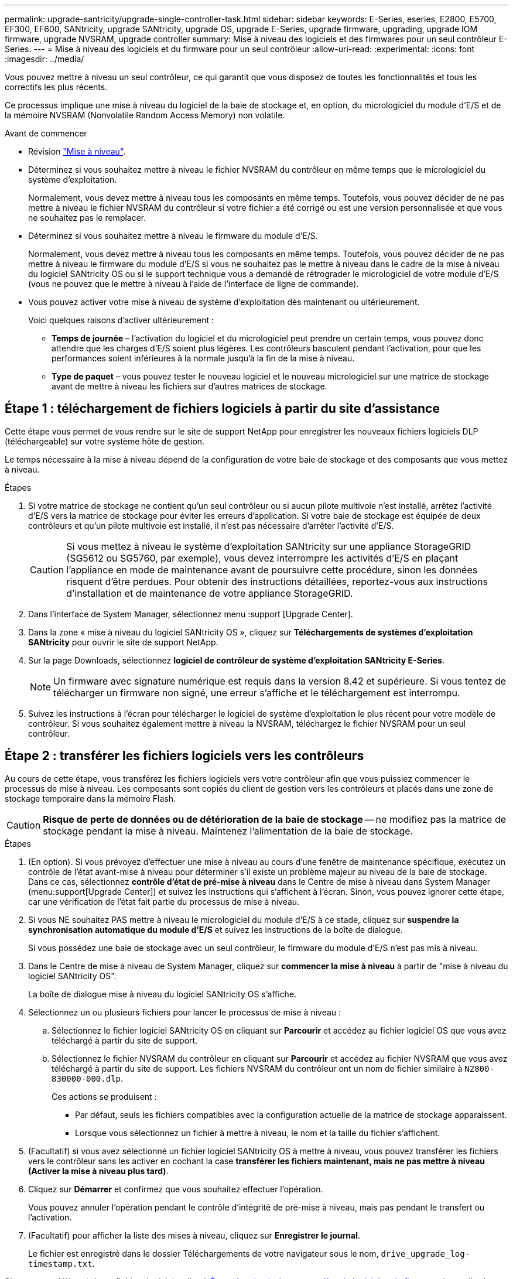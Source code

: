 ---
permalink: upgrade-santricity/upgrade-single-controller-task.html 
sidebar: sidebar 
keywords: E-Series, eseries, E2800, E5700, EF300, EF600, SANtricity, upgrade SANtricity, upgrade OS, upgrade E-Series, upgrade firmware, upgrading, upgrade IOM firmware, upgrade NVSRAM, upgrade controller 
summary: Mise à niveau des logiciels et des firmwares pour un seul contrôleur E-Series. 
---
= Mise à niveau des logiciels et du firmware pour un seul contrôleur
:allow-uri-read: 
:experimental: 
:icons: font
:imagesdir: ../media/


[role="lead"]
Vous pouvez mettre à niveau un seul contrôleur, ce qui garantit que vous disposez de toutes les fonctionnalités et tous les correctifs les plus récents.

Ce processus implique une mise à niveau du logiciel de la baie de stockage et, en option, du micrologiciel du module d'E/S et de la mémoire NVSRAM (Nonvolatile Random Access Memory) non volatile.

.Avant de commencer
* Révision link:overview-upgrade-consider-task.html["Mise à niveau"].
* Déterminez si vous souhaitez mettre à niveau le fichier NVSRAM du contrôleur en même temps que le micrologiciel du système d'exploitation.
+
Normalement, vous devez mettre à niveau tous les composants en même temps. Toutefois, vous pouvez décider de ne pas mettre à niveau le fichier NVSRAM du contrôleur si votre fichier a été corrigé ou est une version personnalisée et que vous ne souhaitez pas le remplacer.

* Déterminez si vous souhaitez mettre à niveau le firmware du module d'E/S.
+
Normalement, vous devez mettre à niveau tous les composants en même temps. Toutefois, vous pouvez décider de ne pas mettre à niveau le firmware du module d'E/S si vous ne souhaitez pas le mettre à niveau dans le cadre de la mise à niveau du logiciel SANtricity OS ou si le support technique vous a demandé de rétrograder le micrologiciel de votre module d'E/S (vous ne pouvez que le mettre à niveau à l'aide de l'interface de ligne de commande).

* Vous pouvez activer votre mise à niveau de système d'exploitation dès maintenant ou ultérieurement.
+
Voici quelques raisons d'activer ultérieurement :

+
** *Temps de journée* – l'activation du logiciel et du micrologiciel peut prendre un certain temps, vous pouvez donc attendre que les charges d'E/S soient plus légères. Les contrôleurs basculent pendant l'activation, pour que les performances soient inférieures à la normale jusqu'à la fin de la mise à niveau.
** *Type de paquet* – vous pouvez tester le nouveau logiciel et le nouveau micrologiciel sur une matrice de stockage avant de mettre à niveau les fichiers sur d'autres matrices de stockage.






== Étape 1 : téléchargement de fichiers logiciels à partir du site d'assistance

Cette étape vous permet de vous rendre sur le site de support NetApp pour enregistrer les nouveaux fichiers logiciels DLP (téléchargeable) sur votre système hôte de gestion.

Le temps nécessaire à la mise à niveau dépend de la configuration de votre baie de stockage et des composants que vous mettez à niveau.

.Étapes
. Si votre matrice de stockage ne contient qu'un seul contrôleur ou si aucun pilote multivoie n'est installé, arrêtez l'activité d'E/S vers la matrice de stockage pour éviter les erreurs d'application. Si votre baie de stockage est équipée de deux contrôleurs et qu'un pilote multivoie est installé, il n'est pas nécessaire d'arrêter l'activité d'E/S.
+

CAUTION: Si vous mettez à niveau le système d'exploitation SANtricity sur une appliance StorageGRID (SG5612 ou SG5760, par exemple), vous devez interrompre les activités d'E/S en plaçant l'appliance en mode de maintenance avant de poursuivre cette procédure, sinon les données risquent d'être perdues. Pour obtenir des instructions détaillées, reportez-vous aux instructions d'installation et de maintenance de votre appliance StorageGRID.

. Dans l'interface de System Manager, sélectionnez menu :support [Upgrade Center].
. Dans la zone « mise à niveau du logiciel SANtricity OS », cliquez sur *Téléchargements de systèmes d'exploitation SANtricity* pour ouvrir le site de support NetApp.
. Sur la page Downloads, sélectionnez *logiciel de contrôleur de système d'exploitation SANtricity E-Series*.
+

NOTE: Un firmware avec signature numérique est requis dans la version 8.42 et supérieure. Si vous tentez de télécharger un firmware non signé, une erreur s'affiche et le téléchargement est interrompu.

. Suivez les instructions à l'écran pour télécharger le logiciel de système d'exploitation le plus récent pour votre modèle de contrôleur. Si vous souhaitez également mettre à niveau la NVSRAM, téléchargez le fichier NVSRAM pour un seul contrôleur.




== Étape 2 : transférer les fichiers logiciels vers les contrôleurs

Au cours de cette étape, vous transférez les fichiers logiciels vers votre contrôleur afin que vous puissiez commencer le processus de mise à niveau. Les composants sont copiés du client de gestion vers les contrôleurs et placés dans une zone de stockage temporaire dans la mémoire Flash.


CAUTION: *Risque de perte de données ou de détérioration de la baie de stockage* -- ne modifiez pas la matrice de stockage pendant la mise à niveau. Maintenez l'alimentation de la baie de stockage.

.Étapes
. (En option). Si vous prévoyez d'effectuer une mise à niveau au cours d'une fenêtre de maintenance spécifique, exécutez un contrôle de l'état avant-mise à niveau pour déterminer s'il existe un problème majeur au niveau de la baie de stockage. Dans ce cas, sélectionnez *contrôle d'état de pré-mise à niveau* dans le Centre de mise à niveau dans System Manager (menu:support[Upgrade Center]) et suivez les instructions qui s'affichent à l'écran. Sinon, vous pouvez ignorer cette étape, car une vérification de l'état fait partie du processus de mise à niveau.
. Si vous NE souhaitez PAS mettre à niveau le micrologiciel du module d'E/S à ce stade, cliquez sur *suspendre la synchronisation automatique du module d'E/S* et suivez les instructions de la boîte de dialogue.
+
Si vous possédez une baie de stockage avec un seul contrôleur, le firmware du module d'E/S n'est pas mis à niveau.

. Dans le Centre de mise à niveau de System Manager, cliquez sur *commencer la mise à niveau* à partir de "mise à niveau du logiciel SANtricity OS".
+
La boîte de dialogue mise à niveau du logiciel SANtricity OS s'affiche.

. Sélectionnez un ou plusieurs fichiers pour lancer le processus de mise à niveau :
+
.. Sélectionnez le fichier logiciel SANtricity OS en cliquant sur *Parcourir* et accédez au fichier logiciel OS que vous avez téléchargé à partir du site de support.
.. Sélectionnez le fichier NVSRAM du contrôleur en cliquant sur *Parcourir* et accédez au fichier NVSRAM que vous avez téléchargé à partir du site de support. Les fichiers NVSRAM du contrôleur ont un nom de fichier similaire à `N2800-830000-000.dlp`.


+
Ces actions se produisent :

+
** Par défaut, seuls les fichiers compatibles avec la configuration actuelle de la matrice de stockage apparaissent.
** Lorsque vous sélectionnez un fichier à mettre à niveau, le nom et la taille du fichier s'affichent.


. (Facultatif) si vous avez sélectionné un fichier logiciel SANtricity OS à mettre à niveau, vous pouvez transférer les fichiers vers le contrôleur sans les activer en cochant la case *transférer les fichiers maintenant, mais ne pas mettre à niveau (Activer la mise à niveau plus tard)*.
. Cliquez sur *Démarrer* et confirmez que vous souhaitez effectuer l'opération.
+
Vous pouvez annuler l'opération pendant le contrôle d'intégrité de pré-mise à niveau, mais pas pendant le transfert ou l'activation.

. (Facultatif) pour afficher la liste des mises à niveau, cliquez sur *Enregistrer le journal*.
+
Le fichier est enregistré dans le dossier Téléchargements de votre navigateur sous le nom, `drive_upgrade_log-timestamp.txt`.



Si vous avez déjà activé vos fichiers logiciels, allez à <<Étape 4 : mise à niveau complète du logiciel et du firmware>>sinon, aller à <<Étape 3 : activation des fichiers logiciels>>.



== Étape 3 : activation des fichiers logiciels

Suivez cette étape uniquement si le logiciel ou le micrologiciel a été transféré mais pas activé. Pour vérifier cet état, recherchez une notification dans la zone Notifications de la page d'accueil de System Manager ou de la page Centre de mise à niveau.

Lorsque vous effectuez l'activation, le logiciel et le micrologiciel actuels sont remplacés par le nouveau logiciel et le nouveau micrologiciel. Vous ne pouvez pas arrêter le processus d'activation après son démarrage.

.Étapes
. Dans l'interface de System Manager, sélectionnez menu :support [Upgrade Center].
. Dans la zone "mise à niveau du logiciel SANtricity OS", cliquez sur *Activer* et confirmez que vous souhaitez effectuer l'opération.
. (Facultatif) pour afficher la liste des mises à niveau, cliquez sur *Enregistrer le journal*.
+
Le fichier est enregistré dans le dossier Téléchargements de votre navigateur sous le nom, `drive_upgrade_log-timestamp.txt`.





== Étape 4 : mise à niveau complète du logiciel et du firmware

Effectuez la mise à niveau du logiciel et du micrologiciel en vérifiant les versions dans la boîte de dialogue Inventaire du logiciel et du micrologiciel.

.Avant de commencer
* Vous devez avoir activé votre logiciel ou votre micrologiciel.


.Étapes
. Dans System Manager, vérifiez que tous les composants apparaissent sur la page Hardware.
. Vérifiez les nouvelles versions du logiciel et du micrologiciel en cochant la boîte de dialogue Inventaire du logiciel et du micrologiciel (allez au menu:support[Upgrade Center], puis cliquez sur le lien *Software and Firmware Inventory*).
. Si vous avez mis à niveau la NVSRAM du contrôleur, tous les paramètres personnalisés que vous avez appliqués à la NVSRAM existante sont perdus pendant le processus d'activation. Vous devez à nouveau appliquer les paramètres personnalisés à la NVSRAM une fois le processus d'activation terminé.
. Si l'une des erreurs suivantes se produit pendant la procédure de mise à niveau, effectuez l'action recommandée appropriée.
+
|===
| Si vous rencontrez cette erreur de téléchargement du micrologiciel... | Puis procédez comme suit... 


 a| 
Disques affectés en panne
 a| 
L'une des raisons de la défaillance est que le lecteur ne possède pas la signature appropriée. Assurez-vous que le disque concerné est un disque autorisé. Contactez le support technique pour plus d'informations.

Lorsque vous remplacez un lecteur, assurez-vous que sa capacité est supérieure ou égale à celle du lecteur défectueux que vous remplacez.

Vous pouvez remplacer le disque défectueux alors que la matrice de stockage reçoit des E/S.



 a| 
Vérifier la matrice de stockage
 a| 
** Assurez-vous qu'une adresse IP a été attribuée à chaque contrôleur.
** Assurez-vous que tous les câbles connectés au contrôleur ne sont pas endommagés.
** Assurez-vous que tous les câbles sont bien connectés.




 a| 
Disques de secours intégrés
 a| 
Ce problème d'erreur doit être corrigé avant de pouvoir mettre à niveau le micrologiciel. Lancez System Manager et utilisez le gourou de la restauration pour résoudre le problème.



 a| 
Groupes de volumes incomplets
 a| 
Si un ou plusieurs groupes de volumes ou pools de disques sont incomplets, vous devez corriger cette condition d'erreur avant de pouvoir mettre à niveau le micrologiciel. Lancez System Manager et utilisez le gourou de la restauration pour résoudre le problème.



 a| 
Opérations exclusives (autres que l'analyse des supports en arrière-plan/parité) actuellement en cours d'exécution sur tous les groupes de volumes
 a| 
Si une ou plusieurs opérations exclusives sont en cours, les opérations doivent être effectuées avant la mise à niveau du micrologiciel. Utilisez System Manager pour surveiller la progression des opérations.



 a| 
Volumes manquants
 a| 
Vous devez corriger la condition de volume manquant avant de pouvoir mettre à niveau le micrologiciel. Lancez System Manager et utilisez le gourou de la restauration pour résoudre le problème.



 a| 
L'un ou l'autre des contrôleurs est dans un état autre que optimal
 a| 
L'un des contrôleurs de la baie de stockage doit faire attention. Ce problème doit être résolu avant la mise à niveau du firmware. Lancez System Manager et utilisez le gourou de la restauration pour résoudre le problème.



 a| 
Incohérence des informations de partition de stockage entre les graphiques d'objet du contrôleur
 a| 
Une erreur s'est produite lors de la validation des données sur les contrôleurs. Contactez le support technique pour résoudre ce problème.



 a| 
Échec de la vérification du contrôleur de base de données SPM Verify Database Controller
 a| 
Une erreur de mappage de la base de données de mappage des partitions de stockage s'est produite sur un contrôleur. Contactez le support technique pour résoudre ce problème.



 a| 
Validation de la base de données de configuration (si prise en charge par la version du contrôleur de la matrice de stockage)
 a| 
Une erreur de base de données de configuration s'est produite sur un contrôleur. Contactez le support technique pour résoudre ce problème.



 a| 
Vérifications liées À MEL
 a| 
Contactez le support technique pour résoudre ce problème.



 a| 
Plus de 10 événements MEL informationnels ou critiques de DDE ont été rapportés au cours des 7 derniers jours
 a| 
Contactez le support technique pour résoudre ce problème.



 a| 
Plus de 2 pages 2C des événements MEL critiques ont été rapportés au cours des 7 derniers jours
 a| 
Contactez le support technique pour résoudre ce problème.



 a| 
Plus de 2 événements MEL critiques de disque dur ont été signalés au cours des 7 derniers jours
 a| 
Contactez le support technique pour résoudre ce problème.



 a| 
Plus de 4 entrées MEL critiques au cours des 7 derniers jours
 a| 
Contactez le support technique pour résoudre ce problème.

|===


.Et la suite ?
La mise à niveau du logiciel du contrôleur est terminée. Vous pouvez reprendre les opérations normales.
